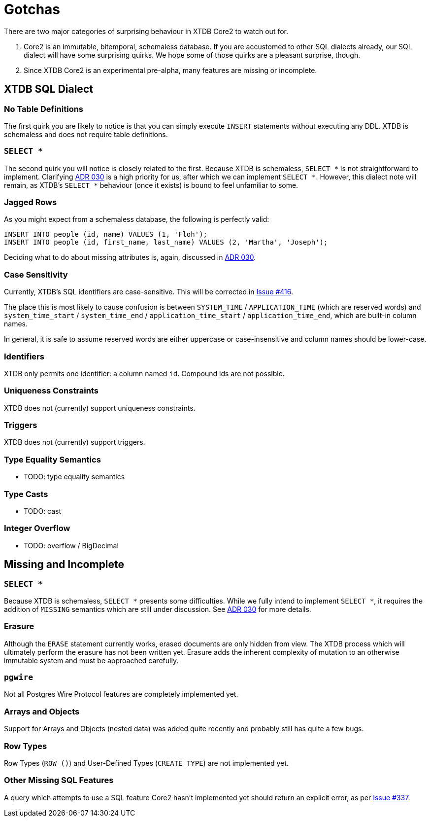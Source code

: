 = Gotchas

There are two major categories of surprising behaviour in XTDB Core2 to watch out for.

1. Core2 is an immutable, bitemporal, schemaless database. If you are accustomed to other SQL dialects already, our SQL dialect will have some surprising quirks. We hope some of those quirks are a pleasant surprise, though.
2. Since XTDB Core2 is an experimental pre-alpha, many features are missing or incomplete.


== XTDB SQL Dialect

=== No Table Definitions

The first quirk you are likely to notice is that you can simply execute `INSERT` statements without executing any DDL.
XTDB is schemaless and does not require table definitions.

=== `SELECT *`

The second quirk you will notice is closely related to the first.
Because XTDB is schemaless, `SELECT *` is not straightforward to implement.
Clarifying
https://github.com/xtdb/core2/blob/master/doc/adr/0030-sql-missing-attributes.adoc[ADR 030]
is a high priority for us, after which we can implement `SELECT *`.
However, this dialect note will remain, as XTDB's `SELECT *` behaviour (once it exists) is bound to feel unfamiliar to some.

=== Jagged Rows

As you might expect from a schemaless database, the following is perfectly valid:

[source,sql]
----
INSERT INTO people (id, name) VALUES (1, 'Floh');
INSERT INTO people (id, first_name, last_name) VALUES (2, 'Martha', 'Joseph');
----

Deciding what to do about missing attributes is, again, discussed in
https://github.com/xtdb/core2/blob/master/doc/adr/0030-sql-missing-attributes.adoc[ADR 030].

=== Case Sensitivity

Currently, XTDB's SQL identifiers are case-sensitive.
This will be corrected in https://github.com/xtdb/core2/issues/416[Issue #416].

The place this is most likely to cause confusion is between `SYSTEM_TIME` / `APPLICATION_TIME` (which are reserved words) and `system_time_start` / `system_time_end` / `application_time_start` / `application_time_end`, which are built-in column names.

In general, it is safe to assume reserved words are either uppercase or case-insensitive and column names should be lower-case.

=== Identifiers

XTDB only permits one identifier: a column named `id`.
Compound ids are not possible.

=== Uniqueness Constraints

XTDB does not (currently) support uniqueness constraints.

=== Triggers

XTDB does not (currently) support triggers.

=== Type Equality Semantics

* TODO: type equality semantics

=== Type Casts

* TODO: cast

=== Integer Overflow

* TODO: overflow / BigDecimal


== Missing and Incomplete

=== `SELECT *`

Because XTDB is schemaless, `SELECT *` presents some difficulties.
While we fully intend to implement `SELECT *`, it requires the addition of `MISSING` semantics which are still under discussion.
See https://github.com/xtdb/core2/blob/master/doc/adr/0030-sql-missing-attributes.adoc[ADR 030] for more details.

=== Erasure

Although the `ERASE` statement currently works, erased documents are only hidden from view.
The XTDB process which will ultimately perform the erasure has not been written yet.
Erasure adds the inherent complexity of mutation to an otherwise immutable system and must be approached carefully.

=== `pgwire`

Not all Postgres Wire Protocol features are completely implemented yet.

=== Arrays and Objects

Support for Arrays and Objects (nested data) was added quite recently and probably still has quite a few bugs.

=== Row Types

Row Types (`ROW ()`) and User-Defined Types (`CREATE TYPE`) are not implemented yet.

=== Other Missing SQL Features

A query which attempts to use a SQL feature Core2 hasn't implemented yet should return an explicit error, as per https://github.com/xtdb/core2/issues/337[Issue #337].
